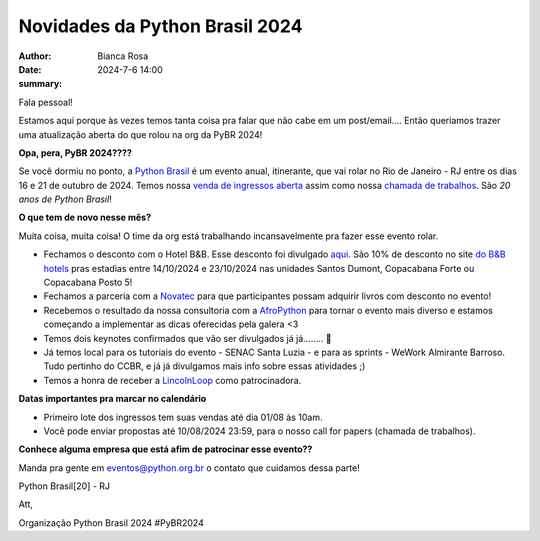 Novidades da Python Brasil 2024
================================================

:author: Bianca Rosa
:date: 2024-7-6 14:00
:summary: 

Fala pessoal!

Estamos aqui porque às vezes temos tanta coisa pra falar que não cabe em um post/email.... Então queriamos trazer uma atualização aberta do que rolou na org da PyBR 2024!

**Opa, pera, PyBR 2024????**

Se você dormiu no ponto, a `Python Brasil <https://2024.pythonbrasil.org.br/>`_ é um evento anual, itinerante, que vai rolar no Rio de Janeiro - RJ entre os dias 16 e 21 de outubro de 2024. Temos nossa `venda de ingressos aberta <https://pybr2024.eventbrite.com.br/>`_ assim como nossa `chamada de trabalhos <https://talks.python.org.br>`_. São *20 anos de Python Brasil*!

**O que tem de novo nesse mês?**

Muita coisa, muita coisa! O time da org está trabalhando incansavelmente pra fazer esse evento rolar.

- Fechamos o desconto com o Hotel B&B. Esse desconto foi divulgado `aqui <https://www.instagram.com/p/C8cQ7Pcvgty>`_. São 10% de desconto no site `do B&B hotels <https://hotel-bb.com/pt/br>`_ pras estadias entre 14/10/2024 e 23/10/2024 nas unidades Santos Dumont, Copacabana Forte ou Copacabana Posto 5!

- Fechamos a parceria com a `Novatec <https://novatec.com.br>`_ para que participantes possam adquirir livros com desconto no evento!

- Recebemos o resultado da nossa consultoria com a `AfroPython <https://afropython.org>`_ para tornar o evento mais diverso e estamos começando a implementar as dicas oferecidas pela galera <3

- Temos dois keynotes confirmados que vão ser divulgados já já........ 🤫

- Já temos local para os tutoriais do evento - SENAC Santa Luzia - e para as sprints - WeWork Almirante Barroso. Tudo pertinho do CCBR, e já já divulgamos mais info sobre essas atividades ;)

- Temos a honra de receber a `LincolnLoop <https://lincolnloop.com>`_ como patrocinadora.

**Datas importantes pra marcar no calendário**

- Primeiro lote dos ingressos tem suas vendas até dia 01/08 às 10am.
- Você pode enviar propostas até 10/08/2024 23:59, para o nosso call for papers (chamada de trabalhos).

**Conhece alguma empresa que está afim de patrocinar esse evento??**

Manda pra gente em eventos@python.org.br o contato que cuidamos dessa parte!

Python Brasil[20] - RJ

Att,

Organização Python Brasil 2024
#PyBR2024

